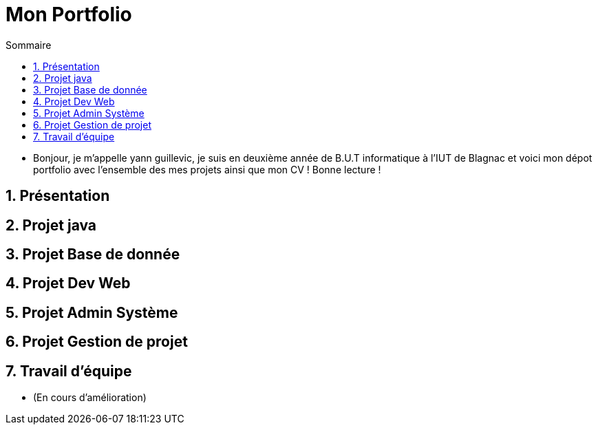 = Mon Portfolio
:icons: font
:numbered:
:toc: left
:toc-title: Sommaire
:toclevels: 1
// Antora 
// => traduction automatique fr/uk
// => niveau de guidage

// Specific to GitHub
ifdef::env-github[]
:toc:
:tip-caption: :bulb:
:note-caption: :information_source:
:important-caption: :heavy_exclamation_mark:
:caution-caption: :fire:
:warning-caption: :warning:
:graduation-icon: :mortar_board:
:cogs-icon: :writing_hand:
:beginner: :arrow_right:
:advanced: :arrow_upper_right:
:expert: :arrow_up:
:dollar: :dollar:
:git: link:{giturl}[git]
:us-icon: :us:
:fr-icon: :fr:
endif::[]

- Bonjour, je m'appelle yann guillevic, je suis en deuxième année de B.U.T informatique à l'IUT de Blagnac et voici mon dépot portfolio avec l'ensemble des mes projets ainsi que mon CV ! Bonne lecture !

## Présentation
## Projet java
## Projet Base de donnée
## Projet Dev Web
## Projet Admin Système
## Projet Gestion de projet
## Travail d'équipe
- (En cours d'amélioration)
